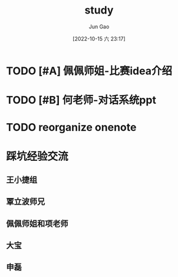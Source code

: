:PROPERTIES:
:ID:       DCC56CE7-9D23-4E23-B702-513D1446DB53
:END:
#+TITLE: study
#+AUTHOR: Jun Gao
#+DATE: [2022-10-15 六 23:17]
#+HUGO_BASE_DIR: ../
#+HUGO_SECTION: notes
* TODO [#A] 佩佩师姐-比赛idea介绍
* TODO [#B] 何老师-对话系统ppt
* TODO reorganize onenote
* 踩坑经验交流
** 王小捷组
** 覃立波师兄
** 佩佩师姐和项老师
** 大宝
** 申磊
